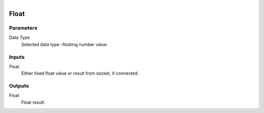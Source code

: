 .. figure:: /images/logic_nodes/values/ln-float.png
   :align: right
   :width: 215
   :alt: Float Node

.. _ln-float:

==============================
Float
==============================

Parameters
++++++++++++++++++++++++++++++

Data Type
   Selected data type -floating number value.

Inputs
++++++++++++++++++++++++++++++

Float
   Either fixed float value or result from socket, if connected.

Outputs
++++++++++++++++++++++++++++++

Float
   Float result.
